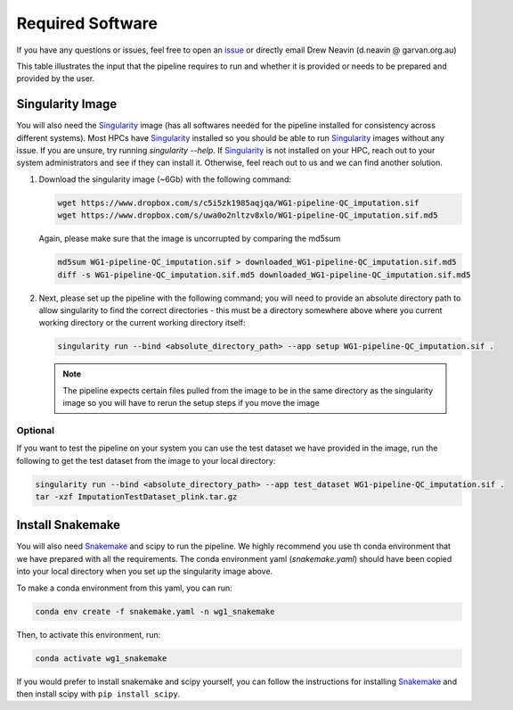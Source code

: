 .. _Imputation_Software-docs:

Required Software
=================

.. _issue: https://github.com/sc-eQTLgen-consortium/WG1-pipeline-QC/issues
.. _Singularity: https://singularity.lbl.gov/archive/docs/v2-2/index.html
.. _Snakemake: https://snakemake.readthedocs.io/en/stable/getting_started/installation.html

If you have any questions or issues, feel free to open an issue_ or directly email Drew Neavin (d.neavin @ garvan.org.au)

This table illustrates the input that the pipeline requires to run and whether it is provided or needs to be prepared and provided by the user. 


Singularity Image
-----------------

You will also need the Singularity_ image (has all softwares needed for the pipeline installed for consistency across different systems).
Most HPCs have  Singularity_ installed so you should be able to run  Singularity_ images without any issue. 
If you are unsure, try running `singularity --help`. If  Singularity_ is not installed on your HPC, reach out to your system administrators and see if they can install it. 
Otherwise, feel reach out to us and we can find another solution. 


1. Download the singularity image (~6Gb) with the following command:

   .. code-block:: bash

    wget https://www.dropbox.com/s/c5i5zk1985aqjqa/WG1-pipeline-QC_imputation.sif
    wget https://www.dropbox.com/s/uwa0o2nltzv8xlo/WG1-pipeline-QC_imputation.sif.md5

   Again, please make sure that the image is uncorrupted by comparing the md5sum


   .. code-block:: bash

    md5sum WG1-pipeline-QC_imputation.sif > downloaded_WG1-pipeline-QC_imputation.sif.md5
    diff -s WG1-pipeline-QC_imputation.sif.md5 downloaded_WG1-pipeline-QC_imputation.sif.md5

2. Next, please set up the pipeline with the following command; you will need to provide an absolute directory path to allow singularity to find the correct directories - this must be a directory somewhere above where you current working directory or the current working directory itself:


   .. code-block:: bash

    singularity run --bind <absolute_directory_path> --app setup WG1-pipeline-QC_imputation.sif .


   .. admonition:: Note
    :class: hint

    The pipeline expects certain files pulled from the image to be in the same directory as the singularity image so you will have to rerun the setup steps if you move the image


.. _Imputation_Software_test_data-docs:

Optional
^^^^^^^^
  
If you want to test the pipeline on your system you can use the test dataset we have provided in the image, run the following to get the test dataset from the image to your local directory:

.. code-block:: bash

  singularity run --bind <absolute_directory_path> --app test_dataset WG1-pipeline-QC_imputation.sif .
  tar -xzf ImputationTestDataset_plink.tar.gz

.. _install_snakemake-docs:

Install Snakemake
-----------------
You will also need Snakemake_ and scipy to run the pipeline. We highly recommend you use th conda environment that we have prepared with all the requirements. The conda environment yaml (`snakemake.yaml`) should have been copied into your local directory when you set up the singularity image above.

To make a conda environment from this yaml, you can run:

.. code-block:: bash

  conda env create -f snakemake.yaml -n wg1_snakemake

Then, to activate this environment, run:

.. code-block:: bash

  conda activate wg1_snakemake


If you would prefer to install snakemake and scipy yourself, you can follow the instructions for installing `Snakemake <https://snakemake.readthedocs.io/en/stable/getting_started/installation.html>`__ and then install scipy with ``pip install scipy``.
